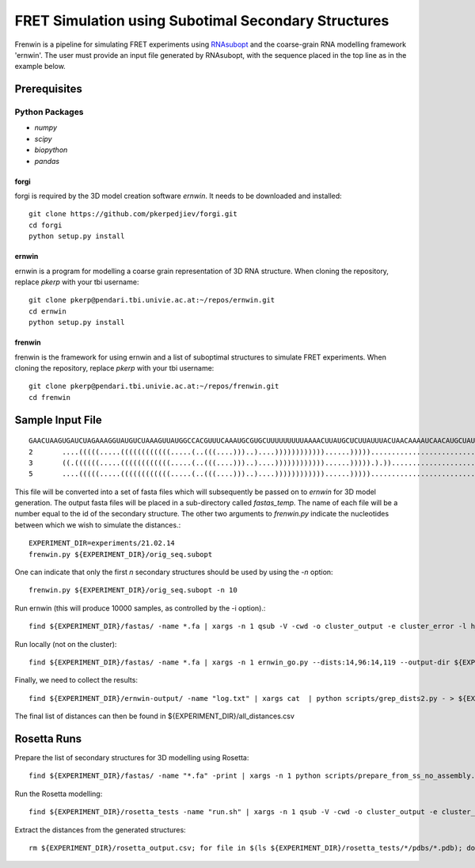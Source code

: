 .. Frenwin documentation master file, created by
   sphinx-quickstart on Mon Feb 24 11:12:09 2014.
   You can adapt this file completely to your liking, but it should at least
   contain the root `toctree` directive.

FRET Simulation using Subotimal Secondary Structures
====================================================

Frenwin is a pipeline for simulating FRET experiments using RNAsubopt_ and the
coarse-grain RNA modelling framework 'ernwin'. The user must provide an input
file generated by RNAsubopt, with the sequence placed in the top line as in the
example below.


.. _RNAsubopt: http://www.tbi.univie.ac.at/~ronny/RNA/RNAsubopt.html

Prerequisites
-------------

Python Packages
~~~~~~~~~~~~~~~

* `numpy`
* `scipy`
* `biopython`
* `pandas`

forgi
.....

forgi is required by the 3D model creation software `ernwin`. It needs to be
downloaded and installed::

    git clone https://github.com/pkerpedjiev/forgi.git
    cd forgi
    python setup.py install


ernwin
......

ernwin is a program for modelling a coarse grain representation of 3D RNA
structure. When cloning the repository, replace `pkerp` with your tbi
username::

    git clone pkerp@pendari.tbi.univie.ac.at:~/repos/ernwin.git
    cd ernwin
    python setup.py install

frenwin
.......

frenwin is the framework for using ernwin and a list of suboptimal structures
to simulate FRET experiments.  When cloning the repository, replace `pkerp`
with your tbi username::

    git clone pkerp@pendari.tbi.univie.ac.at:~/repos/frenwin.git
    cd frenwin

Sample Input File
-----------------

::

    GAACUAAGUGAUCUAGAAAGGUAUGUCUAAAGUUAUGGCCACGUUUCAAAUGCGUGCUUUUUUUUUAAAACUUAUGCUCUUAUUUACUAACAAAAUCAACAUGCUAUUGAACUAGAGAUCCACCUACUUCAUGUU
    2       ....(((((.....((((((((((((.....(..(((....)))..)....))))))))))))......)))))............................((...((((.(((........))).)))).)). -17.2   NORM_CF NA      NA
    3       ((.((((((.....((((((((((((.....(..(((....)))..)....))))))))))))......))))).).))............................((((.(((........))).)))).... -16.8   NORM_CF NA      NA
    5       ....(((((.....((((((((((((.....(..(((....)))..)....))))))))))))......))))).................................((((.(((........))).)))).... -16.7   NORM_CF NA      NA



This file will be converted into a set of fasta files which will subsequently
be passed on to `ernwin` for 3D model generation. The output fasta files will
be placed in a sub-directory called `fastas_temp`. The name of each file will
be a number equal to the id of the secondary structure. The other two arguments
to `frenwin.py` indicate the nucleotides between which we wish to simulate the
distances.::

    EXPERIMENT_DIR=experiments/21.02.14
    frenwin.py ${EXPERIMENT_DIR}/orig_seq.subopt

One can indicate that only the first *n* secondary structures should be used by
using the `-n` option::

   frenwin.py ${EXPERIMENT_DIR}/orig_seq.subopt -n 10

Run ernwin (this will produce 10000 samples, as controlled by the -i option).::

    find ${EXPERIMENT_DIR}/fastas/ -name *.fa | xargs -n 1 qsub -V -cwd -o cluster_output -e cluster_error -l h_vmem=8G -b y -q c_main.q ernwin_go.py --dists 14,96:14,119 --output-dir ${EXPERIMENT_DIR}/ernwin-output/ --log-to-file -i 10000

Run locally (not on the cluster)::

    find ${EXPERIMENT_DIR}/fastas/ -name *.fa | xargs -n 1 ernwin_go.py --dists:14,96:14,119 --output-dir ${EXPERIMENT_DIR}/ernwin-output/ --log-to-file -i 10000

Finally, we need to collect the results::

    find ${EXPERIMENT_DIR}/ernwin-output/ -name "log.txt" | xargs cat  | python scripts/grep_dists2.py - > ${EXPERIMENT_DIR}/ernwin_distances.csv

The final list of distances can then be found in ${EXPERIMENT_DIR}/all_distances.csv

Rosetta Runs
------------

Prepare the list of secondary structures for 3D modelling using Rosetta::

    find ${EXPERIMENT_DIR}/fastas/ -name "*.fa" -print | xargs -n 1 python scripts/prepare_from_ss_no_assembly.py -b ${EXPERIMENT_DIR}/rosetta_tests/ -n 1000

Run the Rosetta modelling::

     find ${EXPERIMENT_DIR}/rosetta_tests -name "run.sh" | xargs -n 1 qsub -V -cwd -o cluster_output -e cluster_error -l h_vmem=8G -b y -q c_main.q 

Extract the distances from the generated structures::

    rm ${EXPERIMENT_DIR}/rosetta_output.csv; for file in $(ls ${EXPERIMENT_DIR}/rosetta_tests/*/pdbs/*.pdb); do echo $file; python scripts/get_rosetta_distances.py -d 13,36 $file >> ${EXPERIMENT_DIR}/rosetta_output.csv; done;

